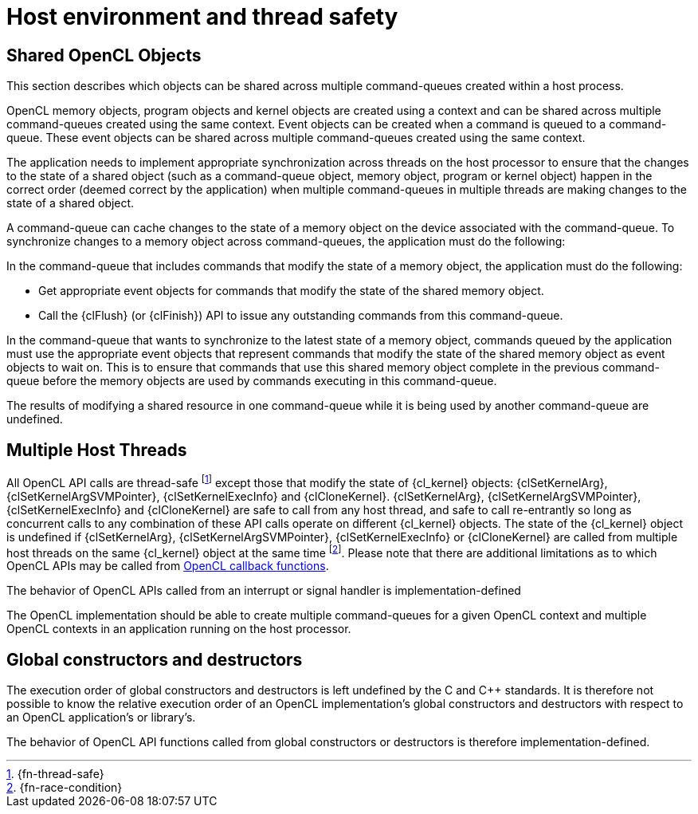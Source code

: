 // Copyright 2017-2020 The Khronos Group. This work is licensed under a
// Creative Commons Attribution 4.0 International License; see
// http://creativecommons.org/licenses/by/4.0/

[appendix]
= Host environment and thread safety

[[shared-opencl-objects]]
== Shared OpenCL Objects

This section describes which objects can be shared across multiple
command-queues created within a host process.

OpenCL memory objects, program objects and kernel objects are created using
a context and can be shared across multiple command-queues created using the
same context.
Event objects can be created when a command is queued to a command-queue.
These event objects can be shared across multiple command-queues created
using the same context.

The application needs to implement appropriate synchronization across
threads on the host processor to ensure that the changes to the state of a
shared object (such as a command-queue object, memory object, program or
kernel object) happen in the correct order (deemed correct by the
application) when multiple command-queues in multiple threads are making
changes to the state of a shared object.

A command-queue can cache changes to the state of a memory object on the
device associated with the command-queue.
To synchronize changes to a memory object across command-queues, the
application must do the following:

In the command-queue that includes commands that modify the state of a
memory object, the application must do the following:

  * Get appropriate event objects for commands that modify the state of the
    shared memory object.
  * Call the {clFlush} (or {clFinish}) API to issue any outstanding commands
    from this command-queue.

In the command-queue that wants to synchronize to the latest state of a
memory object, commands queued by the application must use the appropriate
event objects that represent commands that modify the state of the shared
memory object as event objects to wait on.
This is to ensure that commands that use this shared memory object complete
in the previous command-queue before the memory objects are used by commands
executing in this command-queue.

The results of modifying a shared resource in one command-queue while it is
being used by another command-queue are undefined.


== Multiple Host Threads

All OpenCL API calls are thread-safe footnote:[{fn-thread-safe}] except those
that modify the state of {cl_kernel} objects: {clSetKernelArg},
{clSetKernelArgSVMPointer}, {clSetKernelExecInfo} and {clCloneKernel}.
{clSetKernelArg}, {clSetKernelArgSVMPointer}, {clSetKernelExecInfo} and
{clCloneKernel} are safe to call from any host thread, and safe to call
re-entrantly so long as concurrent calls to any combination of these API
calls operate on different {cl_kernel} objects.
The state of the {cl_kernel} object is undefined if {clSetKernelArg},
{clSetKernelArgSVMPointer}, {clSetKernelExecInfo} or {clCloneKernel} are
called from multiple host threads on the same {cl_kernel} object at the same
time footnote:[{fn-race-condition}].
Please note that there are additional limitations as to which OpenCL APIs
may be called from <<event-objects,OpenCL callback functions>>.

The behavior of OpenCL APIs called from an interrupt or signal handler is
implementation-defined

The OpenCL implementation should be able to create multiple command-queues
for a given OpenCL context and multiple OpenCL contexts in an application
running on the host processor.

== Global constructors and destructors

The execution order of global constructors and destructors is left undefined
by the C and C++ standards. It is therefore not possible to know the relative
execution order of an OpenCL implementation's global constructors and destructors
with respect to an OpenCL application's or library's.

The behavior of OpenCL API functions called from global constructors or
destructors is therefore implementation-defined.

